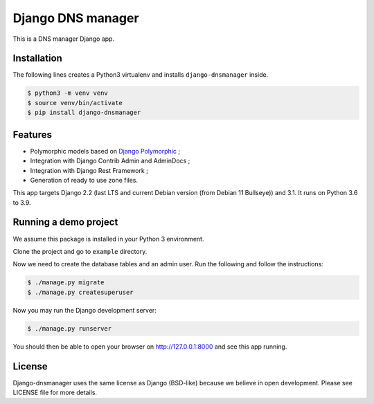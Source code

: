 Django DNS manager
==================

|travis| |coverage| |github_version| |pypi_version| |django_version| |doc|

This is a DNS manager Django app.

Installation
------------

The following lines creates a Python3 virtualenv and installs
``django-dnsmanager`` inside.

.. code:: bash

   $ python3 -m venv venv
   $ source venv/bin/activate
   $ pip install django-dnsmanager

Features
--------

* Polymorphic models based on
  `Django Polymorphic <https://github.com/django-polymorphic/django-polymorphic>`_ ;
* Integration with Django Contrib Admin and AdminDocs ;
* Integration with Django Rest Framework ;
* Generation of ready to use zone files.

This app targets Django 2.2 (last LTS and current Debian version (from Debian 11 Bullseye)) and 3.1.
It runs on Python 3.6 to 3.9.

Running a demo project
----------------------

We assume this package is installed in your Python 3 environment.

Clone the project and go to ``example`` directory.

Now we need to create the database tables and an admin user. Run the
following and follow the instructions:

.. code:: bash

   $ ./manage.py migrate
   $ ./manage.py createsuperuser

Now you may run the Django development server:

.. code:: bash

   $ ./manage.py runserver

You should then be able to open your browser on http://127.0.0.1:8000
and see this app running.

License
-------

Django-dnsmanager uses the same license as Django (BSD-like)
because we believe in open development.
Please see LICENSE file for more details.

.. |travis| image:: https://img.shields.io/travis/com/constellation-project/django-dnsmanager/master?style=flat-square
    :target: https://travis-ci.com/constellation-project/django-dnsmanager

.. |coverage| image:: https://img.shields.io/codecov/c/github/constellation-project/django-dnsmanager/master.svg?style=flat-square
    :target: https://codecov.io/github/constellation-project/django-dnsmanager?branch=master

.. |github_version| image:: https://img.shields.io/github/v/tag/constellation-project/django-dnsmanager?style=flat-square
    :target: https://github.com/constellation-project/django-dnsmanager/releases/latest

.. |pypi_version| image:: https://img.shields.io/pypi/v/django-dnsmanager?style=flat-square
    :target: https://pypi.org/project/django-dnsmanager/

.. |django_version| image:: https://img.shields.io/pypi/djversions/django-dnsmanager?style=flat-square
    :target: https://pypi.org/project/django-dnsmanager/

.. |doc| image:: https://img.shields.io/readthedocs/django-dnsmanager?style=flat-square
    :target: http://django-dnsmanager.readthedocs.io
